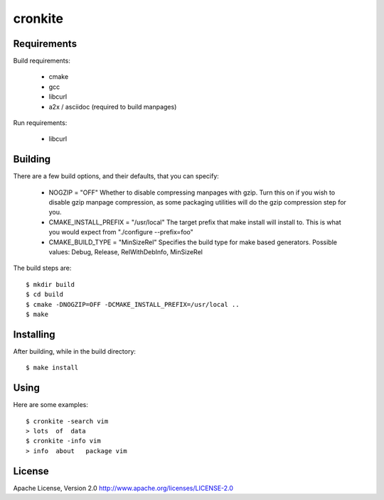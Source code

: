 cronkite
========

Requirements
------------

Build requirements:

  - cmake
  - gcc
  - libcurl
  - a2x / asciidoc (required to build manpages)

Run requirements:

  - libcurl

Building
--------

There are a few build options, and their defaults, that you can specify:

  - NOGZIP = "OFF"
    Whether to disable compressing manpages with gzip. 
    Turn this on if you wish to disable gzip manpage compression,
    as some packaging utilities will do the gzip compression step for you.

  - CMAKE_INSTALL_PREFIX = "/usr/local"
    The target prefix that make install will install to.
    This is what you would expect from "./configure --prefix=foo"

  - CMAKE_BUILD_TYPE = "MinSizeRel"
    Specifies the build type for make based generators.
    Possible values: Debug, Release, RelWithDebInfo, MinSizeRel

The build steps are::

    $ mkdir build
    $ cd build
    $ cmake -DNOGZIP=OFF -DCMAKE_INSTALL_PREFIX=/usr/local ..
    $ make

Installing
----------

After building, while in the build directory::

    $ make install

Using
-----

Here are some examples::

    $ cronkite -search vim
    > lots  of  data
    $ cronkite -info vim
    > info  about   package vim

License
-------

Apache License, Version 2.0
http://www.apache.org/licenses/LICENSE-2.0

